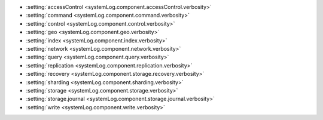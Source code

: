 - :setting:`accessControl <systemLog.component.accessControl.verbosity>`

- :setting:`command <systemLog.component.command.verbosity>`

- :setting:`control <systemLog.component.control.verbosity>`

- :setting:`geo <systemLog.component.geo.verbosity>`

- :setting:`index <systemLog.component.index.verbosity>`

- :setting:`network <systemLog.component.network.verbosity>`

- :setting:`query <systemLog.component.query.verbosity>`

- :setting:`replication <systemLog.component.replication.verbosity>`

- :setting:`recovery <systemLog.component.storage.recovery.verbosity>`

- :setting:`sharding <systemLog.component.sharding.verbosity>`

- :setting:`storage <systemLog.component.storage.verbosity>`
  
- :setting:`storage.journal <systemLog.component.storage.journal.verbosity>`

- :setting:`write <systemLog.component.write.verbosity>`
